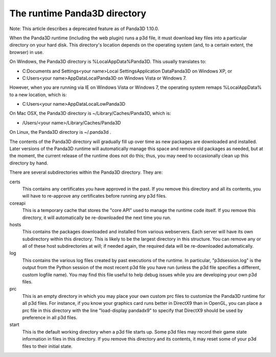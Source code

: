 .. _the-runtime-panda3d-directory:

The runtime Panda3D directory
=============================

Note: This article describes a deprecated feature as of Panda3D 1.10.0.

When the Panda3D runtime (including the web plugin) runs a p3d file, it must
download key files into a particular directory on your hard disk. This
directory's location depends on the operating system (and, to a certain
extent, the browser) in use.

On Windows, the Panda3D directory is %LocalAppData%\Panda3D. This usually
translates to:

-  C:\Documents and Settings\<your name>\Local Settings\Application
   Data\Panda3D on Windows XP, or
-  C:\Users\<your name>\AppData\Local\Panda3D on Windows Vista or Windows 7.

However, when you are running via IE on Windows Vista or Windows 7, the
operating system remaps %LocalAppData% to a new location, which is:

-  C:\Users\<your name>\AppData\LocalLow\Panda3D

On Mac OSX, the Panda3D directory is ~/Library/Caches/Panda3D, which is:

-  /Users/<your name>/Library/Caches/Panda3D

On Linux, the Panda3D directory is ~/.panda3d .

The contents of the Panda3D directory will gradually fill up over time as new
packages are downloaded and installed. Later versions of the Panda3D runtime
will automatically manage this space and remove old packages as needed, but at
the moment, the current release of the runtime does not do this; thus, you may
need to occasionally clean up this directory by hand.

There are several subdirectories within the Panda3D directory. They are:

certs
   This contains any certificates you have approved in the past. If you remove
   this directory and all its contents, you will have to re-approve any
   certificates before running any p3d files.
coreapi
   This is a temporary cache that stores the "core API" used to manage the
   runtime code itself. If you remove this directory, it will automatically be
   re-downloaded the next time you run.
hosts
   This contains the packages downloaded and installed from various
   webservers. Each server will have its own subdirectory within this
   directory. This is likely to be the largest directory in this structure.
   You can remove any or all of these host subdirectories at will; if needed
   again, the required data will be re-downloaded automatically.
log
   This contains the various log files created by past executions of the
   runtime. In particular, "p3dsession.log" is the output from the Python
   session of the most recent p3d file you have run (unless the p3d file
   specifies a different, custom logfile name). You may find this file useful
   to help debug issues while you are developing your own p3d files.
prc
   This is an empty directory in which you may place your own custom prc files
   to customize the Panda3D runtime for all p3d files. For instance, if you
   know your graphics card runs better in DirectX9 than in OpenGL, you can
   place a prc file in this directory with the line "load-display pandadx9" to
   specify that DirectX9 should be used by preference in all p3d files.
start
   This is the default working directory when a p3d file starts up. Some p3d
   files may record their game state information in files in this directory.
   If you remove this directory and its contents, it may reset some of your
   p3d files to their initial state.
